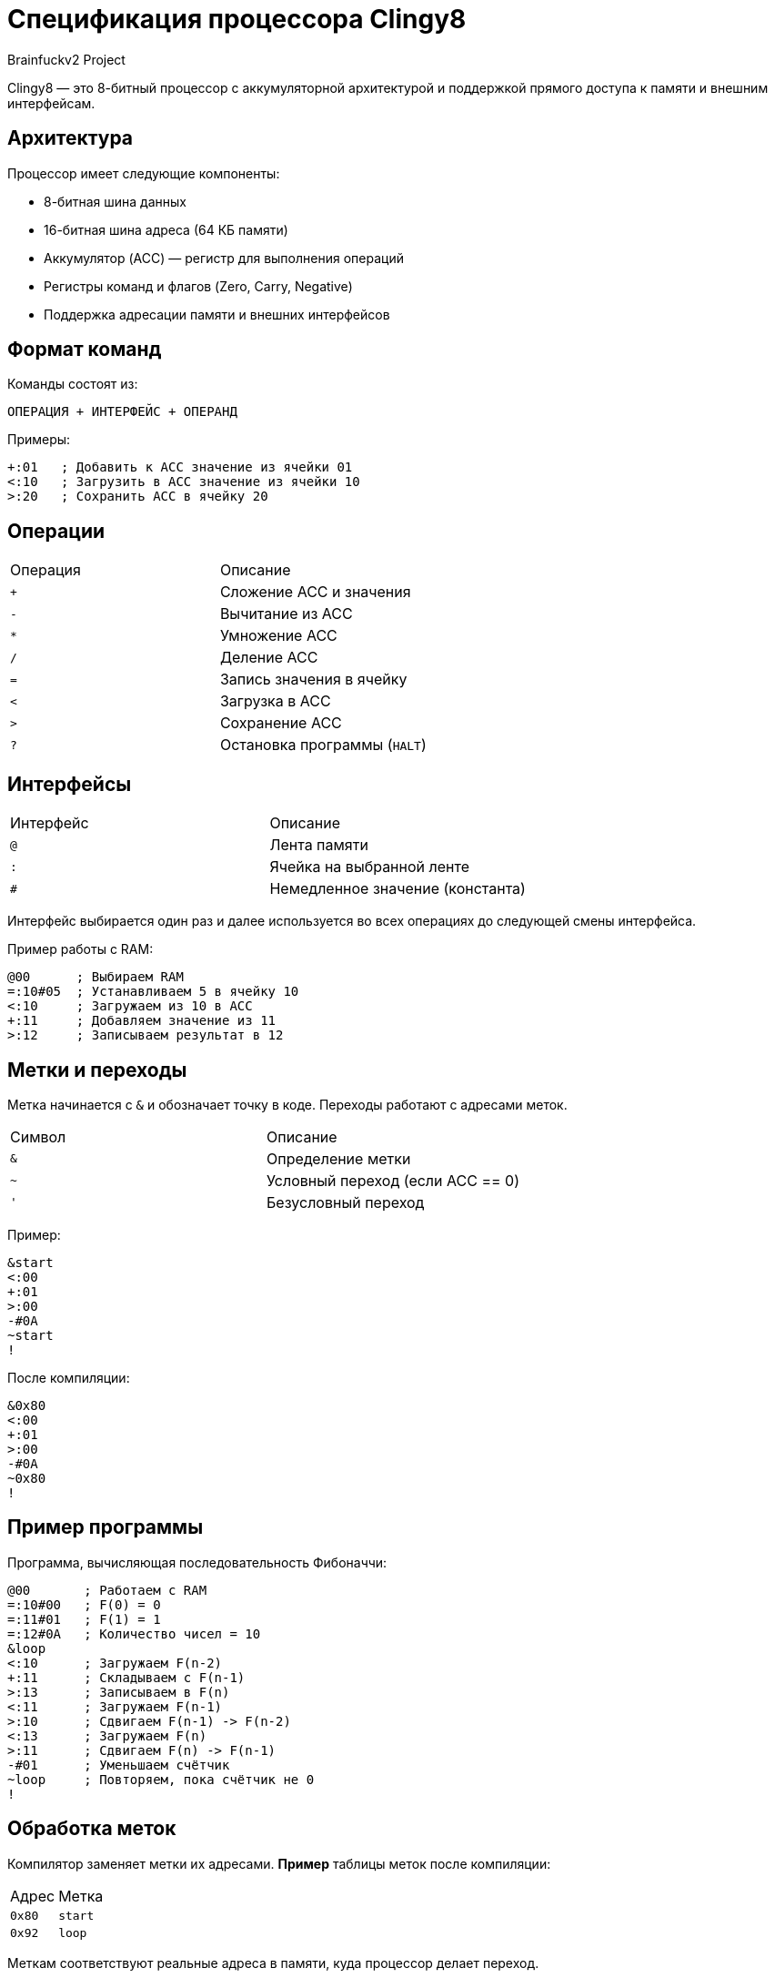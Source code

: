 = Спецификация процессора Clingy8
Brainfuckv2 Project

Clingy8 — это 8-битный процессор с аккумуляторной архитектурой и поддержкой прямого доступа к памяти и внешним интерфейсам.

== Архитектура

Процессор имеет следующие компоненты:

* 8-битная шина данных
* 16-битная шина адреса (64 КБ памяти)
* Аккумулятор (ACC) — регистр для выполнения операций
* Регистры команд и флагов (Zero, Carry, Negative)
* Поддержка адресации памяти и внешних интерфейсов

== Формат команд

Команды состоят из:

  ОПЕРАЦИЯ + ИНТЕРФЕЙС + ОПЕРАНД

Примеры:
[source]
+:01   ; Добавить к ACC значение из ячейки 01
<:10   ; Загрузить в ACC значение из ячейки 10
>:20   ; Сохранить ACC в ячейку 20

== Операции

|===
|Операция |Описание
| `+`    | Сложение ACC и значения
| `-`    | Вычитание из ACC
| `*`    | Умножение ACC
| `/`    | Деление ACC
| `=`    | Запись значения в ячейку
| `<`    | Загрузка в ACC
| `>`    | Сохранение ACC
| `?`    | Остановка программы (`HALT`)
|===

== Интерфейсы

|===
|Интерфейс  |Описание
| `@`       | Лента памяти
| `:`       | Ячейка на выбранной ленте
| `#`       | Немедленное значение (константа)
|===

Интерфейс выбирается один раз и далее используется во всех операциях до следующей смены интерфейса.

Пример работы с RAM:
[source]
@00      ; Выбираем RAM
=:10#05  ; Устанавливаем 5 в ячейку 10
<:10     ; Загружаем из 10 в ACC
+:11     ; Добавляем значение из 11
>:12     ; Записываем результат в 12

== Метки и переходы

Метка начинается с `&` и обозначает точку в коде.
Переходы работают с адресами меток.

|===
|Символ |Описание
| `&`   | Определение метки
| `~`   | Условный переход (если ACC == 0)
| `'`   | Безусловный переход
|===

Пример:
[source]
&start
<:00
+:01
>:00
-#0A
~start
!

После компиляции:
[source]
&0x80
<:00
+:01
>:00
-#0A
~0x80
!

== Пример программы

Программа, вычисляющая последовательность Фибоначчи:
[source]
@00       ; Работаем с RAM
=:10#00   ; F(0) = 0
=:11#01   ; F(1) = 1
=:12#0A   ; Количество чисел = 10
&loop
<:10      ; Загружаем F(n-2)
+:11      ; Складываем с F(n-1)
>:13      ; Записываем в F(n)
<:11      ; Загружаем F(n-1)
>:10      ; Сдвигаем F(n-1) -> F(n-2)
<:13      ; Загружаем F(n)
>:11      ; Сдвигаем F(n) -> F(n-1)
-#01      ; Уменьшаем счётчик
~loop     ; Повторяем, пока счётчик не 0
!

== Обработка меток

Компилятор заменяет метки их адресами.
**Пример** таблицы меток после компиляции:

|===
|Адрес   |Метка
| `0x80` | `start`
| `0x92` | `loop`
|===

Меткам соответствуют реальные адреса в памяти, куда процессор делает переход.

== Лицензия

Clingy8 © 2025 by atarwn is licensed under CC BY-SA 4.0.
To view a copy of this license, view LICENSE file or visit
https://creativecommons.org/licenses/by-sa/4.0/

